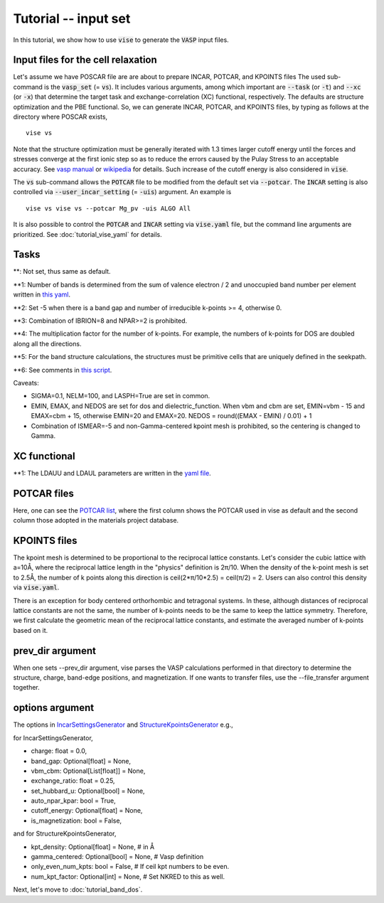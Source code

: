 Tutorial -- input set
---------------------

In this tutorial, we show how to use :code:`vise` to generate the :code:`VASP` input files.

===================================
Input files for the cell relaxation
===================================
Let's assume we have POSCAR file are are about to prepare INCAR, POTCAR, and KPOINTS files
The used sub-command is the :code:`vasp_set` (= :code:`vs`).
It includes various arguments, among which important are
:code:`--task` (or :code:`-t`) and :code:`--xc` (or :code:`-x`)
that determine the target task and exchange-correlation (XC) functional,
respectively.
The defaults are structure optimization and the PBE functional.
So, we can generate INCAR, POTCAR, and KPOINTS files,
by typing as follows at the directory where POSCAR exists,

::

    vise vs

Note that the structure optimization must be generally iterated
with 1.3 times larger cutoff energy until the forces and stresses converge
at the first ionic step so as to reduce the errors caused
by the Pulay Stress to an acceptable accuracy.
See `vasp manual <https://cms.mpi.univie.ac.at/vasp/vasp/Volume_vs_energy_volume_relaxations_Pulay_Stress.html>`_
or `wikipedia <https://en.wikipedia.org/wiki/Pulay_stress>`_ for details.
Such increase of the cutoff energy is also considered in :code:`vise`.

The :code:`vs` sub-command allows the :code:`POTCAR` file to be modified
from the default set via :code:`--potcar`.
The :code:`INCAR` setting is also controlled via :code:`--user_incar_setting` (= :code:`-uis`) argument.
An example is

::

    vise vs vise vs --potcar Mg_pv -uis ALGO All

It is also possible to control the :code:`POTCAR` and :code:`INCAR` setting
via :code:`vise.yaml` file, but the command line arguments are prioritized.
See :doc:`tutorial_vise_yaml` for details.


=====
Tasks
=====

.. csv-table:: Tasks
   :file: task.csv
   :header-rows: 1

**: Not set, thus same as default.

**1: Number of bands is determined from the sum of valence electron / 2 and unoccupied band number per element written in `this yaml <https://github.com/kumagai-group/vise/blob/master/vise/input_set/datasets/unoccupied_bands.yaml>`_.

**2: Set -5 when there is a band gap and number of irreducible k-points >= 4, otherwise 0.

**3: Combination of IBRION=8 and NPAR>=2 is prohibited.

**4: The multiplication factor for the number of k-points. For example, the numbers of k-points for DOS are doubled along all the directions.

**5: For the band structure calculations, the structures must be primitive cells that are uniquely defined in the seekpath.

**6: See comments in `this script <https://github.com/kumagai-group/vise/blob/master/vise/input_set/kpoints_mode.py>`_.

Caveats:

- SIGMA=0.1, NELM=100, and LASPH=True are set in common.

- EMIN, EMAX, and NEDOS are set for dos and dielectric_function.
  When vbm and cbm are set, EMIN=vbm - 15 and EMAX=cbm + 15, otherwise EMIN=20 and EMAX=20.
  NEDOS = round((EMAX - EMIN) / 0.01) + 1

- Combination of ISMEAR=-5 and non-Gamma-centered kpoint mesh is prohibited, so the centering
  is changed to Gamma.

=============
XC functional
=============

.. csv-table:: XC functional
   :file: xc.csv
   :header-rows: 1

**1: The LDAUU and LDAUL parameters are written in the `yaml file <https://github.com/kumagai-group/vise/blob/master/vise/input_set/datasets/u_parameter_set.yaml>`_.

=============
POTCAR files
=============
Here, one can see the `POTCAR list <https://github.com/kumagai-group/vise/blob/master/vise/input_set/datasets/potcar_set.yaml>`_, where the first column shows the POTCAR used in vise as default and the second column those adopted in the materials project database.

=============
KPOINTS files
=============
The kpoint mesh is determined to be proportional to the reciprocal lattice constants.
Let's consider the cubic lattice with a=10Å,
where the reciprocal lattice length in the "physics" definition is 2π/10.
When the density of the k-point mesh is set to 2.5Å,
the number of k points along this direction is ceil(2*π/10*2.5) = ceil(π/2) = 2.
Users can also control this density via :code:`vise.yaml`.

There is an exception for body centered orthorhombic and tetragonal systems.
In these, although distances of reciprocal lattice constants are not the same,
the number of k-points needs to be the same to keep the lattice symmetry.
Therefore, we first calculate the geometric mean of the reciprocal lattice constants,
and estimate the averaged number of k-points based on it.

=================
prev_dir argument
=================
When one sets --prev_dir argument, vise parses the VASP calculations performed in that directory
to determine the structure, charge, band-edge positions, and magnetization.
If one wants to transfer files, use the --file_transfer argument together.

================
options argument
================
The options in `IncarSettingsGenerator <https://github.com/kumagai-group/vise/blob/master/vise/input_set/incar_settings_generator.py>`_ and `StructureKpointsGenerator <https://github.com/kumagai-group/vise/blob/master/vise/input_set/structure_kpoints_generator.py>`_
e.g.,

for IncarSettingsGenerator,

* charge: float = 0.0,
* band_gap: Optional[float] = None,
* vbm_cbm: Optional[List[float]] = None,
* exchange_ratio: float = 0.25,
* set_hubbard_u: Optional[bool] = None,
* auto_npar_kpar: bool = True,
* cutoff_energy: Optional[float] = None,
* is_magnetization: bool = False,

and for StructureKpointsGenerator,

* kpt_density: Optional[float] = None,  # in Å
* gamma_centered: Optional[bool] = None,  # Vasp definition
* only_even_num_kpts: bool = False,  # If ceil kpt numbers to be even.
* num_kpt_factor: Optional[int] = None,  # Set NKRED to this as well.

Next, let's move to :doc:`tutorial_band_dos`.


